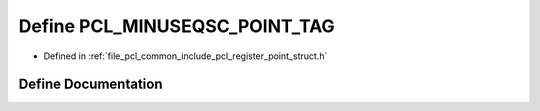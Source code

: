.. _exhale_define_register__point__struct_8h_1abcadb39dc7ef35c68028d24cf622d5d3:

Define PCL_MINUSEQSC_POINT_TAG
==============================

- Defined in :ref:`file_pcl_common_include_pcl_register_point_struct.h`


Define Documentation
--------------------


.. doxygendefine:: PCL_MINUSEQSC_POINT_TAG
